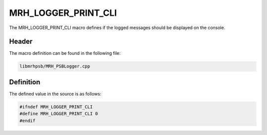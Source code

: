 MRH_LOGGER_PRINT_CLI
====================
The MRH_LOGGER_PRINT_CLI macro defines if the logged messages should be 
displayed on the console.

Header
------
The macro definition can be found in the following file:

.. code-block:: c

    libmrhpsb/MRH_PSBLogger.cpp


Definition
----------
The defined value in the source is as follows:

.. code-block:: c

    #ifndef MRH_LOGGER_PRINT_CLI
    #define MRH_LOGGER_PRINT_CLI 0
    #endif